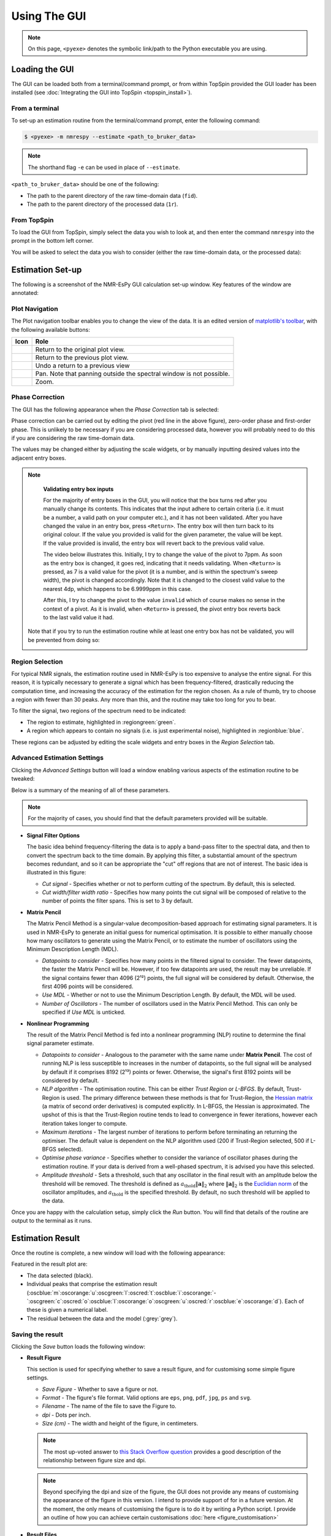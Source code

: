 Using The GUI
=============

.. note::

   On this page, ``<pyexe>`` denotes the symbolic link/path to the Python
   executable you are using.

Loading the GUI
^^^^^^^^^^^^^^^

The GUI can be loaded both from a terminal/command prompt, or from within
TopSpin provided the GUI loader has been installed
(see :doc:`Integrating the GUI into TopSpin <topspin_install>`).

From a terminal
---------------

To set-up an estimation routine from the terminal/command prompt,
enter the following command:

.. code:: none

   $ <pyexe> -m nmrespy --estimate <path_to_bruker_data>

.. note::

   The shorthand flag ``-e`` can be used in place of ``--estimate``.

``<path_to_bruker_data>`` should be one of the following:

* The path to the parent directory of the raw time-domain data (``fid``).
* The path to the parent directory of the processed data (``1r``).

From TopSpin
------------

To load the GUI from TopSpin, simply select the data you wish to look at,
and then enter the command ``nmrespy`` into the prompt in the bottom left
corner.

You will be asked to select the data you wish to consider (either the
raw time-domain data, or the processed data):

.. image:: ../_static/gui/windows/datatype.png
   :align: center
   :scale: 70%

Estimation Set-up
^^^^^^^^^^^^^^^^^

The following is a screenshot of the NMR-EsPy GUI calculation set-up window.
Key features of the window are annotated:

.. image:: ../_static/gui/windows/setup_window.png
   :align: center
   :scale: 60%

Plot Navigation
---------------

The Plot navigation toolbar enables you to change the view of the data.
It is an edited version of
`matplotlib's toolbar <https://matplotlib.org/3.2.2/users/navigation_toolbar.html>`_,
with the following available buttons:

.. list-table::
   :header-rows: 1
   :widths: 1 10

   * - Icon
     - Role

   * - .. image:: ../_static/gui/navigation_icons/home.png
          :width: 60%
          :align: center
     - Return to the original plot view.

   * - .. image:: ../_static/gui/navigation_icons/back.png
          :width: 60%
          :align: center
     - Return to the previous plot view.

   * - .. image:: ../_static/gui/navigation_icons/forward.png
          :width: 60%
          :align: center
     - Undo a return to a previous view

   * - .. image:: ../_static/gui/navigation_icons/pan.png
          :width: 60%
          :align: center
     - Pan. Note that panning outside the spectral window is not possible.

   * - .. image:: ../_static/gui/navigation_icons/zoom.png
          :width: 60%
          :align: center
     - Zoom.


Phase Correction
----------------

The GUI has the following appearance when the `Phase Correction` tab is
selected:

.. image:: ../_static/gui/windows/setup_window_phase_tab.png
   :align: center
   :scale: 60%

Phase correction can be carried out by editing the
pivot (red line in the above figure), zero-order phase and first-order phase.
This is unlikely to be necessary if you are considering processed data, however
you will probably need to do this if you are considering the raw time-domain
data.

The values may be changed either by adjusting the scale widgets, or by manually
inputting desired values into the adjacent entry boxes.

.. note::

   **Validating entry box inputs**

   For the majority of entry boxes in the GUI, you will notice that the box
   turns red after you manually change its contents. This indicates
   that the input adhere to certain criteria (i.e. it must be a number, a
   valid path on your computer etc.), and it has not been validated. After you
   have changed the value in an entry box, press ``<Return>``. The entry box
   will then turn back to its original colour. If the value you
   provided is valid for the given parameter, the value will be kept. If the
   value provided is invalid, the entry box will revert back to the previous
   valid value.

   The video below illustrates this. Initially, I try to change the value
   of the pivot to 7ppm. As soon as the entry box is changed, it goes red,
   indicating that it needs validating. When ``<Return>`` is pressed, as 7 is
   a valid value for the pivot (it is a number, and is within the spectrum's
   sweep width), the pivot is changed accordingly. Note that it is changed to
   the closest valid value to the nearest 4dp, which happens to be 6.9999ppm
   in this case.

   After this, I try to change the pivot to the value ``invalid`` which of
   course makes no sense in the context of a pivot. As it is invalid, when
   ``<Return>`` is pressed, the pivot entry box reverts back to the last valid
   value it had.

   .. raw:: html

      <video width="640" height="640" style="display:block; margin: 0 auto;" controls autoplay>
        <source src="../_static/gui/entry_widget_example.mp4" type="video/mp4">
        Your browser doesn't support the video tag
      </video>

  Note that if you try to run the estimation routine while at least one entry
  box has not be validated, you will be prevented from doing so:

  .. image:: ../_static/gui/windows/unverified_parameter_window.png
     :align: center
     :scale: 80%

Region Selection
----------------

For typical NMR signals, the estimation routine used in NMR-EsPy is
too expensive to analyse the entire signal. For this reason, it is typically
necessary to generate a signal which has been frequency-filtered, drastically
reducing the computation time, and increasing the accuracy of the estimation
for the region chosen. As a rule of thumb, try to choose a region with fewer
than 30 peaks. Any more than this, and the routine may take too long for you
to bear.

To filter the signal, two regions of the spectrum need to be indicated:

* The region to estimate, highlighted in :regiongreen:`green`.
* A region which appears to contain no signals
  (i.e. is just experimental noise), highlighted in :regionblue:`blue`.

These regions can be adjusted by editing the scale widgets and entry boxes
in the `Region Selection` tab.

Advanced Estimation Settings
----------------------------

Clicking the `Advanced Settings` button will load a window enabling various
aspects of the estimation routine to be tweaked:

.. image:: ../_static/gui/windows/advanced_settings_window.png
   :align: center
   :scale: 80%

Below is a summary of the meaning of all of these parameters.

.. note::

   For the majority of cases, you should find that the default parameters
   provided will be suitable.

* **Signal Filter Options**

  The basic idea behind frequency-filtering the data is to apply a band-pass
  filter to the spectral data, and then to convert the spectrum back to the
  time domain. By applying this filter, a substantial amount of the spectrum
  becomes redundant, and so it can be appropriate the "cut" off regions that are
  not of interest. The basic idea is illustrated in this figure:

  .. image:: ../_static/gui/filter_cut/filter_cut.png
     :align: center
     :scale: 20%

  + `Cut signal` - Specifies whether or not to perform cutting of the spectrum.
    By default, this is selected.
  + `Cut width/filter width ratio` - Specifies how many points the cut signal
    will be composed of relative to the number of points the filter spans. This
    is set to 3 by default.

* **Matrix Pencil**

  The Matrix Pencil Method is a singular-value decomposition-based approach
  for estimating signal parameters. It is used in NMR-EsPy to generate an
  initial guess for numerical optimisation. It is possible to either manually
  choose how many oscillators to generate using the Matrix Pencil, or to
  estimate the number of oscillators using the Minimum Description Length (MDL).

  + `Datapoints to consider` - Specifies how many points in the filtered
    signal to consider. The fewer datapoints, the faster the Matrix Pencil
    will be. However, if too few datapoints are used, the result may be
    unreliable. If the signal contains fewer than 4096 (2¹²) points, the
    full signal will be considered by default. Otherwise, the first 4096 points
    will be considered.
  + `Use MDL` - Whether or not to use the Minimum Description Length.
    By default, the MDL will be used.
  + `Number of Oscillators` - The number of oscillators used in the Matrix
    Pencil Method. This can only be specified if `Use MDL` is unticked.

* **Nonlinear Programming**

  The result of the Matrix Pencil Method is fed into a nonlinear programming
  (NLP) routine to determine the final signal parameter estimate.

  + `Datapoints to consider` - Analogous to the parameter with the same name
    under **Matrix Pencil**. The cost of running NLP is less susceptible to
    increases in the number of datapoints, so the full signal will be analysed
    by default if it comprises 8192 (2¹³) points or fewer. Otherwise, the
    signal's first 8192 points will be considered by default.
  + `NLP algorithm` - The optimisation routine. This can be either
    `Trust Region` or `L-BFGS`. By default, Trust-Region is used. The primary
    difference between these methods is that for Trust-Region, the
    `Hessian matrix <https://en.wikipedia.org/wiki/Hessian_matrix>`_ (a matrix
    of second order derivatives) is computed
    explicitly. In L-BFGS, the Hessian is approximated. The upshot of this
    is that the Trust-Region routine tends to lead to convergence in fewer
    iterations, however each iteration takes longer to compute.
  + `Maximum iterations` - The largest number of iterations to perform before
    terminating an returning the optimiser. The default value is dependent on
    the NLP algorithm used (200 if Trust-Region selected, 500 if L-BFGS
    selected).
  + `Optimise phase variance` - Specifies whether to consider the variance of
    oscillator phases during the estimation routine. If your data is derived
    from a well-phased spectrum, it is advised you have this selected.
  + `Amplitude threshold` - Sets a threshold, such that any oscillator in the
    final result with an amplitude below the threshold will be removed. The
    threshold is defined as
    :math:`a_{\mathrm{thold}} \lVert\boldsymbol{a}\rVert_2` where
    :math:`\lVert\boldsymbol{a}\rVert_2` is the
    `Euclidian norm <https://en.wikipedia.org/wiki/Norm_(mathematics)>`_ of
    the oscillator amplitudes, and :math:`a_{\mathrm{thold}}` is the specified
    threshold. By default, no such threshold will be applied to the data.

Once you are happy with the calculation setup, simply click the *Run* button.
You will find that details of the routine are output to the terminal as it
runs.

Estimation Result
^^^^^^^^^^^^^^^^^

Once the routine is complete, a new window will load with the following
appearance:

.. image:: ../_static/gui/windows/result_window.png
   :align: center

Featured in the result plot are:

* The data selected (black).
* Individual peaks that comprise the estimation result
  (:oscblue:`m`\ :oscorange:`u`\ :oscgreen:`l`\ :oscred:`t`\
  :oscblue:`i`\ :oscorange:`-`\ :oscgreen:`c`\ :oscred:`o`\
  :oscblue:`l`\ :oscorange:`o`\ :oscgreen:`u`\ :oscred:`r`\
  :oscblue:`e`\ :oscorange:`d`).
  Each of these is given a numerical label.
* The residual between the data and the model (:grey:`grey`).

Saving the result
-----------------

Clicking the *Save* button loads the following window:

.. image:: ../_static/gui/windows/save_window.png
   :align: center
   :scale: 50%

* **Result Figure**

  This section is used for specifying whether to save a result figure, and
  for customising some simple figure settings.

  + `Save Figure` - Whether to save a figure or not.
  + `Format` - The figure's file format. Valid options are ``eps``, ``png``,
    ``pdf``, ``jpg``, ``ps`` and ``svg``.
  + `Filename` - The name of the file to save the Figure to.
  + `dpi` - Dots per inch.
  + `Size (cm)` - The width and height of the figure, in centimeters.

  .. note::
    The most up-voted answer to
    `this Stack Overflow question <https://stackoverflow.com/questions/47633546/relationship-between-dpi-and-figure-size>`_ provides a good
    description of the relationship between figure size and dpi.

  .. note::
    Beyond specifying the dpi and size of the figure, the GUI does not provide
    any means of customising the appearance of the figure in this version.
    I intend to provide support of for in a future version.  At the moment,
    the only means of customising the figure is to do it by writing a Python
    script. I provide an outline of how you can achieve certain customisations
    :doc:`here <figure_customisation>`

* **Result Files**

  Used for saving a table of result parameters to various file formats.
  For each of the valid formats (``txt``, ``pdf``, and ``csv``), the associated
  tick-boxes are used for specifying whether or not to generate a file of that
  format. Adjacent to each tick-box is an entry box for specifying the name of
  the result file.

  Finally, the `Description` box can be used to enter a description relating
  to the estimation, which will be added to the result file(s).

* **Estimator**

  Used for saving (`"pickling" <https://docs.python.org/3/library/pickle.html>`_)
  the :py:class:`nmrespy.core.Estimator` class instance, associated with the
  estimation result.

  + `Save Estimator` - Specifies whether or not to save the estimator to a
    binary file.
  + `Filename` - The filename to save the estimator to.

* **Directory**

  The entry box is used to specify the path to the directory to save **all**
  specified files to. The full path can either be typed out manually, or
  selected, by loading the file navigation window, by pressing the button
  with a folder icon.

Clicking *Save* will result in all the specified files to be saved to the desired
paths. The application will also be closed.
